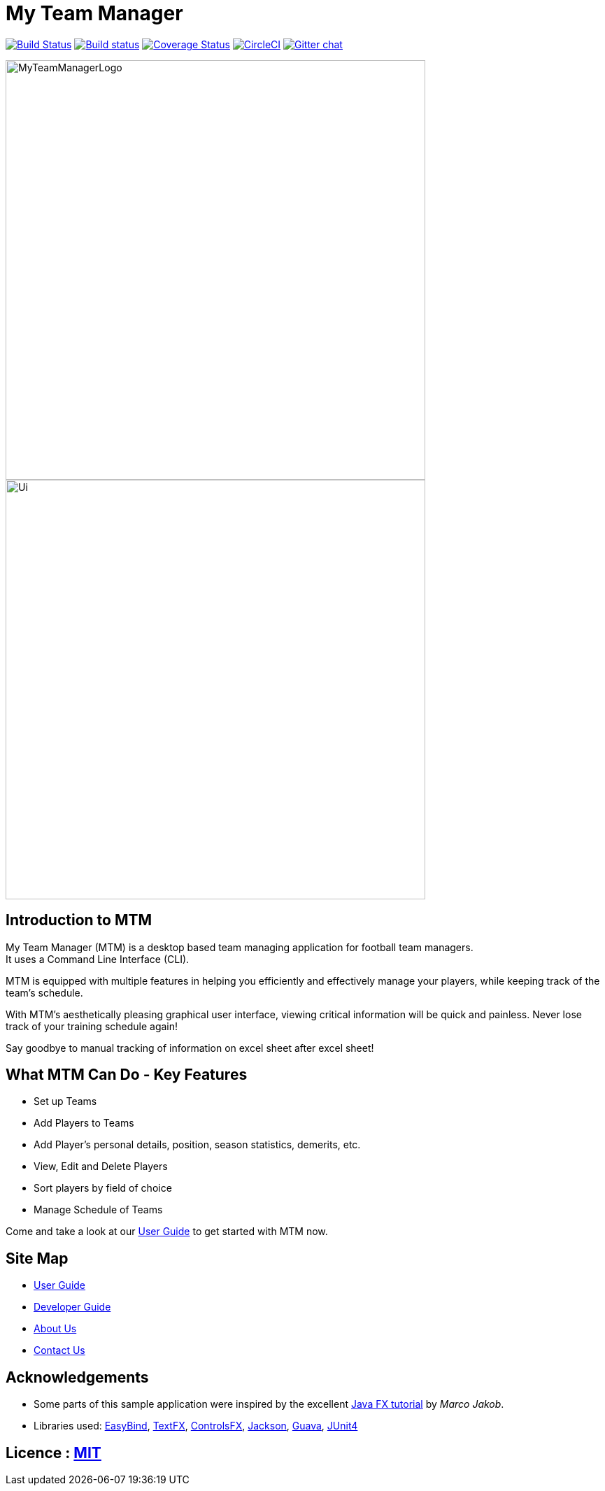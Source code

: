 = My Team Manager
ifdef::env-github,env-browser[:relfileprefix: docs/]

https://travis-ci.org/CS2103JAN2018-F14-B1/main[image:https://travis-ci.org/CS2103JAN2018-F14-B1/main.svg?branch=master[Build Status]]
https://ci.appveyor.com/project/lithiumlkid/main/branch/master[image:https://ci.appveyor.com/api/projects/status/2itvfqp2b8xnaqqn/branch/master?svg=true[Build status]]
https://coveralls.io/github/CS2103JAN2018-F14-B1/main?branch=master[image:https://coveralls.io/repos/github/CS2103JAN2018-F14-B1/main/badge.svg?branch=master[Coverage Status]]
image:https://circleci.com/gh/CS2103JAN2018-F14-B1/main.svg?style=svg["CircleCI", link="https://circleci.com/gh/CS2103JAN2018-F14-B1/main"]
https://gitter.im/se-edu/Lobby[image:https://badges.gitter.im/se-edu/Lobby.svg[Gitter chat]]

ifdef::env-github[]
image::docs/images/MyTeamManagerLogo.png[width="100", align="center"]
endif::[]

ifndef::env-github[]
image::images/MyTeamManagerLogo.png[width="600", align="center"]
endif::[]

ifdef::env-github[]
image::docs/images/Ui.png[width="600", align="center"]
endif::[]

ifndef::env-github[]
image::images/Ui.png[width="600", align="center"]
endif::[]

== Introduction to MTM
My Team Manager (MTM) is a desktop based team managing application for football team managers. +
It uses a Command Line Interface (CLI).

MTM is equipped with multiple features in helping you efficiently
and effectively manage your players, while keeping track of the team's schedule. +

With MTM's aesthetically pleasing graphical user interface, viewing critical information will be quick and painless.
Never lose track of your training schedule again! +

Say goodbye to manual tracking of information on excel sheet after excel sheet!

== What MTM Can Do - Key Features

* Set up Teams
* Add Players to Teams
* Add Player's personal details, position, season statistics, demerits, etc.
* View, Edit and Delete Players
* Sort players by field of choice
* Manage Schedule of Teams

Come and take a look at our <<UserGuide#, User Guide>> to get started with MTM now.

== Site Map

* <<UserGuide#, User Guide>>
* <<DeveloperGuide#, Developer Guide>>
* <<AboutUs#, About Us>>
* <<ContactUs#, Contact Us>>

== Acknowledgements

* Some parts of this sample application were inspired by the excellent http://code.makery.ch/library/javafx-8-tutorial/[Java FX tutorial] by
_Marco Jakob_.
* Libraries used: https://github.com/TomasMikula/EasyBind[EasyBind], https://github.com/TestFX/TestFX[TextFX], https://bitbucket.org/controlsfx/controlsfx/[ControlsFX], https://github.com/FasterXML/jackson[Jackson], https://github.com/google/guava[Guava], https://github.com/junit-team/junit4[JUnit4]

== Licence : link:LICENSE[MIT]
